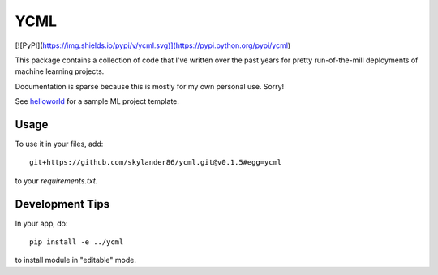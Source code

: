 YCML
====

[![PyPI](https://img.shields.io/pypi/v/ycml.svg)](https://pypi.python.org/pypi/ycml)

This package contains a collection of code that I've written over the past years for pretty run-of-the-mill deployments of machine learning projects.

Documentation is sparse because this is mostly for my own personal use. Sorry!

See `helloworld <https://github.com/skylander86/ycml/tree/master/helloworld>`_ for a sample ML project template.

Usage
-----

To use it in your files, add::

    git+https://github.com/skylander86/ycml.git@v0.1.5#egg=ycml

to your `requirements.txt`.

Development Tips
----------------

In your app, do::

    pip install -e ../ycml

to install module in "editable" mode.
